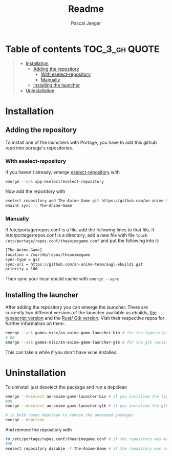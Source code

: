#+title: Readme
#+Author: Pascal Jaeger
#+OPTIONS: toc:3

* Table of contents :TOC_3_gh:QUOTE:
#+BEGIN_QUOTE
- [[#installation][Installation]]
  - [[#adding-the-repository][Adding the repository]]
    - [[#with-eselect-repository][With eselect-repository]]
    - [[#manually][Manually]]
  - [[#installing-the-launcher][Installing the launcher]]
- [[#uninstallation][Uninstallation]]
#+END_QUOTE

* Installation
** Adding the repository
To install one of the launchers with Portage, you have to add this github repo
into portage's repositories.

*** With eselect-repository
If you haven't already, emerge [[https://wiki.gentoo.org/wiki/Eselect/Repository][eselect-repository]] with

#+begin_src bash
emerge --ask app-eselect/eselect-repository
#+end_src

Now add the repository with

#+begin_src bash
eselect repository add The-Anime-Game git https://github.com/an-anime-team/aagl-ebuilds.git
emaint sync -r The-Anime-Game
#+end_src

*** Manually
If /etc/portage/repos.conf is a file, add the following lines to that
file, if /etc/portage/repos.conf is a directory, add a new file with
file ~touch /etc/portage/repos.conf/theanimegame.conf~ and put the
following into it:

#+begin_src bash
[The-Anime-Game]
location = /var/db/repos/theanimegame
sync-type = git
sync-uri = https://github.com/an-anime-team/aagl-ebuilds.git
priority = 100
#+end_src

Then sync your local ebuild cache with ~emerge --sync~

** Installing the launcher
After adding the repository you can emerge the launcher. There are
currently two different versions of the launcher available as ebuilds,
[[https://github.com/an-anime-team/an-anime-game-launcher][the typescript version]] and the [[https://github.com/an-anime-team/an-anime-game-launcher-gtk][Rust/ Gtk version]]. Visit their respective
repos for further information on them.

#+begin_src bash
emerge --ask games-misc/an-anime-game-launcher-bin # for the typescript version
# OR
emerge --ask games-misc/an-anime-game-launcher-gtk # for the gtk version
#+end_src

This can take a while if you don't have wine installed.

* Uninstallation
To uninstall just deselect the package and run a depclean

#+begin_src bash
emerge --deselect an-anime-game-launcher-bin # if you installed the typescript version before
#OR
emerge --deselect an-anime-game-launcher-gtk # if you installed the gtk version before

# in both cases depclean to remove the unneeded packages
emerge --depclean
#+end_src

And remove the repository with

#+begin_src bash
rm /etc/portage/repos.conf/theanimegame.conf # if the repository was manually added
#OR
eselect repository disable -f The-Anime-Game # if the repository was added via eselect
#+end_src
